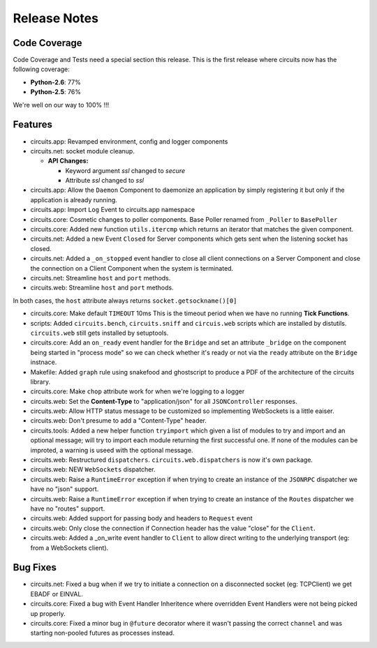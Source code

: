 Release Notes
-------------


Code Coverage
.............

Code Coverage and Tests need a special section this release. This is
the first release where circuits now has the following coverage:

- **Python-2.6**: 77%

- **Python-2.5**: 76%

We're well on our way to 100% !!!


Features
........

- circuits.app: Revamped environment, config and logger components

- circuits.net: socket module cleanup.

  - **API Changes:**

    - Keyword argument `ssl` changed to `secure`

    - Attribute `ssl` changed to `ssl`

- circuits.app: Allow the ``Daemon`` Component to daemonize an application
  by simply registering it but only if the application is already running.

- circuits.app: Import ``Log`` Event to circuits.app namespace

- circuits.core: Cosmetic changes to poller components.
  Base Poller renamed from ``_Poller`` to ``BasePoller``

- circuits.core: Added new function ``utils.itercmp`` which returns an
  iterator that matches the given component.

- circuits.net: Added a new Event ``Closed`` for Server components
  which gets sent when the listening socket has closed.

- circuits.net: Added a ``_on_stopped`` event handler to close all
  client connections on a Server Component and close the connection on
  a Client Component when the system is terminated.

- circuits.net: Streamline ``host`` and ``port`` methods.

- circuits.web: Streamline ``host`` and ``port`` methods.

In both cases, the ``host`` attribute always returns
``socket.getsockname()[0]``

- circuits.core: Make default ``TIMEOUT`` 10ms
  This is the timeout period when we have no running **Tick Functions**.

- scripts: Added ``circuits.bench``, ``circuits.sniff`` and ``circuis.web``
  scripts which are installed by distutils. ``circuits.web`` still gets
  installed by setuptools.

- circuits.core: Add an ``on_ready`` event handler for the ``Bridge`` and
  set an attribute ``_bridge`` on the component being started in "process
  mode" so we can check whether it's ready or not via the ``ready``
  attribute on the ``Bridge`` instnace.

- Makefile: Added ``graph`` rule using snakefood and ghostscript to produce
  a PDF of the architecture of the circuits library.

- circuits.core: Make ``chop`` attribute work for when we're logging
  to a logger

- circuits.web: Set the **Content-Type** to "application/json" for all
  ``JSONController`` responses.

- circuits.web: Allow HTTP status message to be customized so implementing
  WebSockets is a little eaiser.

- circuits.web: Don't presume to add a "Content-Type" header.

- circuits.tools: Added a new helper function ``tryimport`` which given a
  list of modules to try and import and an optional message; will try to
  import each module returning the first successful one. If none of the
  modules can be improted, a warning is useed with the optional message.

- circuits.web: Restructured ``dispatchers``. ``circuits.web.dispatchers``
  is now it's own package.

- circuits.web: NEW ``WebSockets`` dispatcher.

- circuits.web: Raise a ``RuntimeError`` exception if when trying to create
  an instance of the ``JSONRPC`` dispatcher we have no "json" support.

- circuits.web: Raise a ``RuntimeError`` exception if when trying to create
  an instance of the ``Routes`` dispatcher we have no "routes" support.

- circuits.web: Added support for passing body and headers to ``Request``
  event

- circuits.web: Only close the connection if Connection header has the
  value "close" for the ``Client``.

- circuits.web: Added a _on_write event handler to ``Client`` to allow
  direct writing to the underlying transport (eg: from a WebSockets
  client).


Bug Fixes
.........

- circuits.net: Fixed a bug when if we try to initiate a connection
  on a disconnected socket (eg: TCPClient) we get EBADF or EINVAL.

- circuits.core: Fixed a bug with Event Handler Inheritence
  where overridden Event Handlers were not being picked up properly.

- circuits.core: Fixed a minor bug in ``@future`` decorator where it
  wasn't passing the correct ``channel`` and was starting non-pooled
  futures as processes instead.
